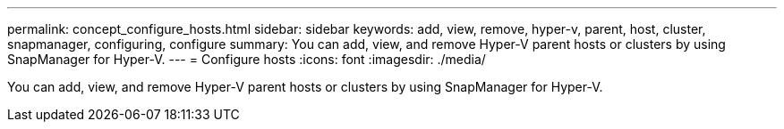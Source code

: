 ---
permalink: concept_configure_hosts.html
sidebar: sidebar
keywords: add, view, remove, hyper-v, parent, host, cluster, snapmanager, configuring, configure
summary: You can add, view, and remove Hyper-V parent hosts or clusters by using SnapManager for Hyper-V.
---
= Configure hosts
:icons: font
:imagesdir: ./media/

[.lead]
You can add, view, and remove Hyper-V parent hosts or clusters by using SnapManager for Hyper-V.
